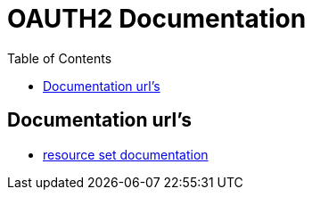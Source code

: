 = OAUTH2 Documentation
:toc: left

== Documentation url's

* link:https://docs.kantarainitiative.org/uma/rec-oauth-resource-reg-v1_0_1.html#resource-set-desc[resource set documentation]